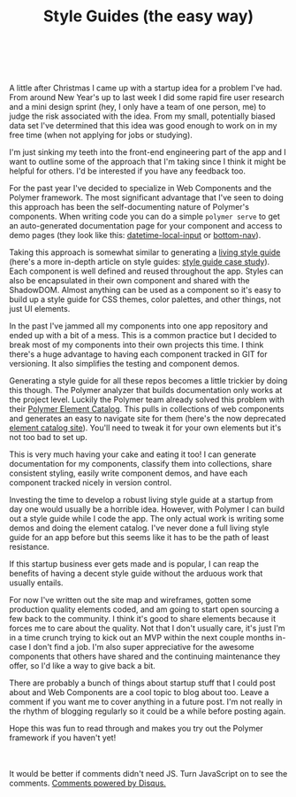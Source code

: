 #+HTML: <div class="container-fluid"><div class="row"><div class="col-md-6 col-md-offset-3 col-xs-10 col-xs-offset-1 col-sm-8 col-sm-offset-2 col-lg-4 col-lg-offset-4">
#+TITLE: Style Guides (the easy way)
#+HTML: <br><br>
#+HTML: <link rel="stylesheet" href="css/sane-spacing.css">

A little after Christmas I came up with a startup idea for a problem
I've had. From around New Year's up to last week I did some rapid fire
user research and a mini design sprint (hey, I only have a team of one
person, me) to judge the risk associated with the idea. From my small,
potentially biased data set I've determined that this idea was good
enough to work on in my free time (when not applying for jobs or
studying).

I'm just sinking my teeth into the front-end engineering part of the app
and I want to outline some of the approach that I'm taking since I
think it might be helpful for others. I'd be interested if you have any
feedback too.

For the past year I've decided to specialize in Web Components and the
Polymer framework. The most significant advantage that I've seen to
doing this approach has been the self-documenting nature of Polymer's
components. When writing code you can do a simple ~polymer serve~ to get
an auto-generated documentation page for your component and access to
demo pages (they look like this: [[https://greenyouse.github.io/datetime-local-input/components/datetime-local-input/][datetime-local-input]] or [[https://www.webcomponents.org/element/greenyouse/bottom-nav][bottom-nav]]).

Taking this approach is somewhat similar to generating a [[http://styleguides.io/][living style
guide]] (here's a more in-depth article on style guides: [[https://www.smashingmagazine.com/2016/05/creating-a-living-style-guide-case-study/][style guide case
study]]). Each component is well defined and reused throughout the
app. Styles can also be encapsulated in their own component and shared
with the ShadowDOM. Almost anything can be used as a component so it's
easy to build up a style guide for CSS themes, color palettes, and other
things, not just UI elements.

In the past I've jammed all my components into one app repository and
ended up with a bit of a mess. This is a common practice but I decided
to break most of my components into their own projects this time. I
think there's a huge advantage to having each component tracked in GIT
for versioning. It also simplifies the testing and component demos.

Generating a style guide for all these repos becomes a little trickier
by doing this though. The Polymer analyzer that builds documentation
only works at the project level. Luckily the Polymer team already solved
this problem with their [[https://github.com/Polymer/polymer-element-catalog][Polymer Element Catalog]]. This pulls in
collections of web components and generates an easy to navigate site for
them (here's the now deprecated [[https://elements.polymer-project.org/][element catalog site]]). You'll need to
tweak it for your own elements but it's not too bad to set up.

This is very much having your cake and eating it too! I can generate
documentation for my components, classify them into collections, share
consistent styling, easily write component demos, and have each
component tracked nicely in version control.

Investing the time to develop a robust living style guide at a
startup from day one would usually be a horrible idea. However, with
Polymer I can build out a style guide while I code the app. The only
actual work is writing some demos and doing the element catalog. I've
never done a full living style guide for an app before but this seems
like it has to be the path of least resistance.

If this startup business ever gets made and is popular, I can reap the
benefits of having a decent style guide without the arduous work that
usually entails.

For now I've written out the site map and wireframes, gotten some
production quality elements coded, and am going to start open sourcing a
few back to the community. I think it's good to share elements because
it forces me to care about the quality. Not that I don't usually care,
it's just I'm in a time crunch trying to kick out an MVP within the next
couple months in-case I don't find a job. I'm also super appreciative
for the awesome components that others have shared and the continuing
maintenance they offer, so I'd like a way to give back a bit.

There are probably a bunch of things about startup stuff that I could
post about and Web Components are a cool topic to blog about too. Leave
a comment if you want me to cover anything in a future post. I'm not
really in the rhythm of blogging regularly so it could be a while before
posting again.

Hope this was fun to read through and makes you try out the Polymer
framework if you haven't yet!

#+HTML: <br><br>
#+HTML: <div id="disqus_thread"></div> <script> var disqus_config = function () { this.page.url = "https://edbabcock.com"; this.page.identifier = "style-guides"; }; (function() { var d = document, s = d.createElement('script'); s.src = '//edbabcock-com.disqus.com/embed.js'; s.setAttribute('data-timestamp', +new Date()); (d.head || d.body).appendChild(s); })(); </script> <noscript>It would be better if comments didn't need JS. Turn JavaScript on to see the comments. <a href="https://disqus.com/?ref_noscript">Comments powered by Disqus.</a></noscript>

#+HTML: <br>
#+HTML: </div></div></div>
